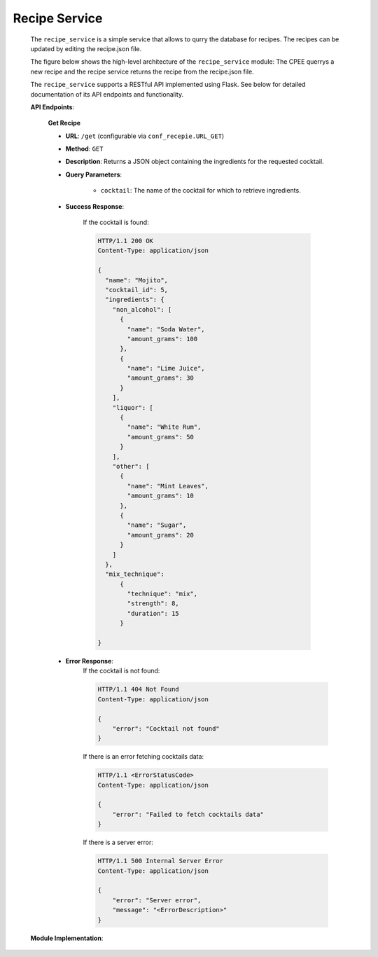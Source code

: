 Recipe Service
##############

    The ``recipe_service`` is a simple service that allows to qurry the database for recipes. The recipes can be updated by editing the recipe.json file.

    The figure below shows the high-level architecture of the ``recipe_service`` module:
    The CPEE querrys a new recipe and the recipe service returns the recipe from the recipe.json file.

    .. image:: images/recipe_service.png
       :alt: alternative text
       :align: center

    The ``recipe_service`` supports a RESTful API implemented using Flask.
    See below for detailed documentation of its API endpoints and functionality.

    **API Endpoints**:

        **Get Recipe**

        - **URL**: ``/get`` (configurable via ``conf_recepie.URL_GET``)
        - **Method**: ``GET``
        - **Description**: Returns a JSON object containing the ingredients for the requested cocktail.
        - **Query Parameters**:

            - ``cocktail``: The name of the cocktail for which to retrieve ingredients.

        - **Success Response**:

            If the cocktail is found:

            .. sourcecode:: http

                HTTP/1.1 200 OK
                Content-Type: application/json

                {
                  "name": "Mojito",
                  "cocktail_id": 5,
                  "ingredients": {
                    "non_alcohol": [
                      {
                        "name": "Soda Water",
                        "amount_grams": 100
                      },
                      {
                        "name": "Lime Juice",
                        "amount_grams": 30
                      }
                    ],
                    "liquor": [
                      {
                        "name": "White Rum",
                        "amount_grams": 50
                      }
                    ],
                    "other": [
                      {
                        "name": "Mint Leaves",
                        "amount_grams": 10
                      },
                      {
                        "name": "Sugar",
                        "amount_grams": 20
                      }
                    ]
                  },
                  "mix_technique":
                      {
                        "technique": "mix",
                        "strength": 8,
                        "duration": 15
                      }

                }

        - **Error Response**:
            If the cocktail is not found:

            .. sourcecode:: http

                HTTP/1.1 404 Not Found
                Content-Type: application/json

                {
                    "error": "Cocktail not found"
                }

            If there is an error fetching cocktails data:

            .. sourcecode:: http

                HTTP/1.1 <ErrorStatusCode>
                Content-Type: application/json

                {
                    "error": "Failed to fetch cocktails data"
                }

            If there is a server error:

            .. sourcecode:: http

                HTTP/1.1 500 Internal Server Error
                Content-Type: application/json

                {
                    "error": "Server error",
                    "message": "<ErrorDescription>"
                }

    **Module Implementation**:

    .. automodule:: querry_recipe
        :members:
        :undoc-members:
        :show-inheritance: